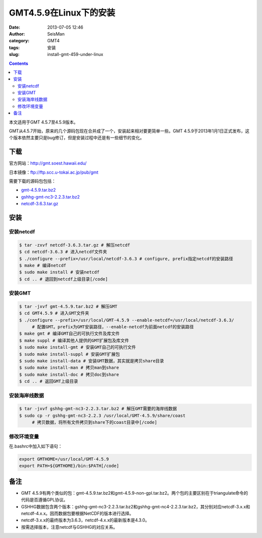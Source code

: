 GMT4.5.9在Linux下的安装
#######################

:date: 2013-07-05 12:46
:author: SeisMan
:category: GMT4
:tags: 安装
:slug: install-gmt-459-under-linux

.. contents::

本文适用于GMT 4.5.7至4.5.9版本。

GMT从4.5.7开始，原来的几个源码包现在合并成了一个，安装起来相对要更简单一些。GMT 4.5.9于2013年1月1日正式发布，这个版本依然主要只是bug修订，但是安装过程中还是有一些细节的变化。

下载
====

官方网站：\ `http://gmt.soest.hawaii.edu/`_

日本镜像：\ `ftp://ftp.scc.u-tokai.ac.jp/pub/gmt`_

需要下载的源码包包括：

- `gmt-4.5.9.tar.bz2`_
- `gshhg-gmt-nc3-2.2.3.tar.bz2`_
- `netcdf-3.6.3.tar.gz`_

安装
====

安装netcdf
----------

.. code-block:: bash

    $ tar -zxvf netcdf-3.6.3.tar.gz # 解压netcdf
    $ cd netcdf-3.6.3 # 进入netcdf文件夹
    $ ./configure --prefix=/usr/local/netcdf-3.6.3 # configure, prefix指定netcdf的安装路径
    $ make # 编译netcdf
    $ sudo make install # 安装netcdf
    $ cd .. # 退回到netcdf上级目录[/code]

安装GMT
-------

.. code-block:: bash

    $ tar -jxvf gmt-4.5.9.tar.bz2 # 解压GMT
    $ cd GMT4.5.9 # 进入GMT文件夹
    $ ./configure --prefix=/usr/local/GMT-4.5.9 --enable-netcdf=/usr/local/netcdf-3.6.3/
         # 配置GMT。prefix为GMT安装路径，--enable-netcdf为前面netcdf的安装路径
    $ make gmt # 编译GMT自己的可执行文件及库文件
    $ make suppl # 编译其他人提供的GMT扩展包及库文件
    $ sudo make install-gmt # 安装GMT自己的可执行文件
    $ sudo make install-suppl # 安装GMT扩展包
    $ sudo make install-data # 安装GMT数据，其实就是拷贝share目录
    $ sudo make install-man # 拷贝man到share
    $ sudo make install-doc # 拷贝doc到share
    $ cd .. # 返回GMT上级目录

安装海岸线数据
--------------

.. code-block:: bash

    $ tar -jxvf gshhg-gmt-nc3-2.2.3.tar.bz2 # 解压GMT需要的海岸线数据
    $ sudo cp -r gshhg-gmt-nc3-2.2.3 /usr/local/GMT-4.5.9/share/coast
         # 拷贝数据，将所有文件拷贝到share下的coast目录中[/code]

修改环境变量
------------

在.bashrc中加入如下语句：

.. code-block:: bash

    export GMTHOME=/usr/local/GMT-4.5.9
    export PATH=${GMTHOME}/bin:$PATH[/code]

备注
====

- GMT 4.5.9有两个类似的包：gmt-4.5.9.tar.bz2和gmt-4.5.9-non-gpl.tar.bz2。两个包的主要区别在于triangulate命令的代码是否遵循GPL协议。
- GSHHG数据包含两个版本：gshhg-gmt-nc3-2.2.3.tar.bz2和gshhg-gmt-nc4-2.2.3.tar.bz2，其分别对应netcdf-3.x.x和netcdf-4.x.x。因而数据包要根据NetCDF的版本进行选择。
- netcdf-3.x.x的最终版本为3.6.3，netcdf-4.x.x的最新版本是4.3.0。
- 按需选择版本，注意netcdf与GSHHG的对应关系。

.. _`http://gmt.soest.hawaii.edu/`: http://gmt.soest.hawaii.edu/
.. _`ftp://ftp.scc.u-tokai.ac.jp/pub/gmt`: ftp://ftp.scc.u-tokai.ac.jp/pub/gmt
.. _gmt-4.5.9.tar.bz2: ftp://ftp.scc.u-tokai.ac.jp/pub/gmt/gmt-4.5.9.tar.bz2
.. _gshhg-gmt-nc3-2.2.3.tar.bz2: ftp://ftp.scc.u-tokai.ac.jp/pub/gmt/gshhg-gmt-nc3-2.2.3.tar.bz2
.. _netcdf-3.6.3.tar.gz: http://www.unidata.ucar.edu/downloads/netcdf/ftp/netcdf-3.6.3.tar.gz
